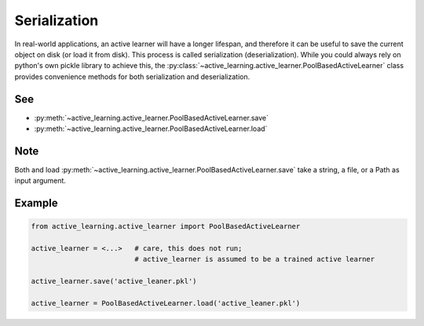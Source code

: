=============
Serialization
=============

In real-world applications, an active learner will have a longer lifespan, and therefore it can be useful
to save the current object on disk (or load it from disk). This process is called serialization (deserialization).
While you could always rely on python's own pickle library to achieve this,
the :py:class:`~active_learning.active_learner.PoolBasedActiveLearner` class provides convenience methods for both serialization and deserialization.

See
===

* :py:meth:`~active_learning.active_learner.PoolBasedActiveLearner.save`
* :py:meth:`~active_learning.active_learner.PoolBasedActiveLearner.load`

Note
====
Both and load :py:meth:`~active_learning.active_learner.PoolBasedActiveLearner.save` take
a string, a file, or a Path as input argument.

Example
=======

.. code-block:: python

    from active_learning.active_learner import PoolBasedActiveLearner

    active_learner = <...>   # care, this does not run;
                             # active_learner is assumed to be a trained active learner

    active_learner.save('active_leaner.pkl')

    active_learner = PoolBasedActiveLearner.load('active_leaner.pkl')
